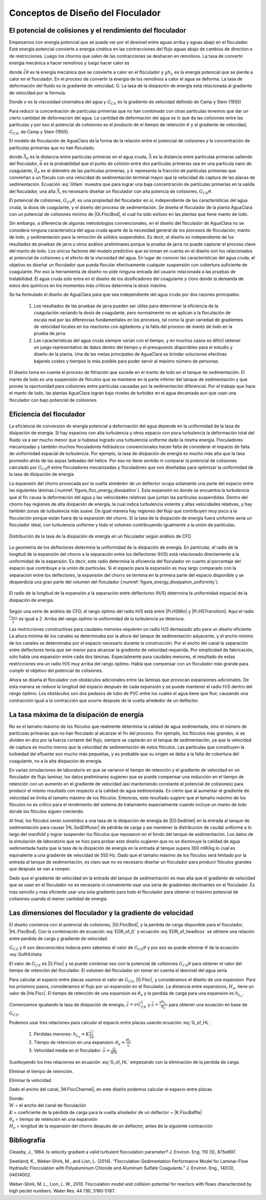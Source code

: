 
.. _title_Conceptos_de_Diseño_del_Floculador:

**********************************
Conceptos de Diseño del Floculador
**********************************

.. _heading_El_potencial_de_colisiones_y el_rendimiento_del_floculador:

El potencial de colisiones y el rendimiento del floculador
----------------------------------------------------------

Empezamos con energía potencial que se puede ver por el desnivel entre aguas arriba y aguas abajo en el floculador. Este energía potencial convierte a energía cinética en las contracciones del flujo aguas abajo de cambios de direction o de restricciones.  Luego los chorros que salen de las contracciones se deshacen en remolinos. La tasa de convertir energía mecánica a hacer remolinos y luego hacer calor es

.. math::
  :label: EDR_of_headloss

  \bar \varepsilon \theta = g h_L

donde :math:`\bar \varepsilon \theta` es la energía mecánica que se convierte a calor en el floculador y :math:`g h_L` es la energía potencial que se pierde a calor en el floculador. En el proceso de convertir la energía de los remolinos a calor el agua se deforma. La tasa de deformación del fluido es la gradiente de velocidad, G. La tasa de la disipación de energía está relacionada al gradiente de velocidad por la fórmula:

.. math::
  :label: EDR_of_G

  \bar \varepsilon=\nu G_{CS}^2

Donde :math:`\nu` es la viscosidad cinemática del agua y :math:`G_{CS}` es la gradiente de velocidad definido de Camp y Stein (1955)

Para reducir la concentración de partículas primerias que no han combinado con otras partículas tenemos que dar un cierto cantidad de deformación del agua. La cantidad de deformación del agua es lo que da las colisiones entre las partículas y por eso el potencial de colisiones es el producto de el tiempo de retención :math:`\theta` y el gradiente de velocidad, :math:`G_{CS}`, de Camp y Stein (1955).

El modelo de floculación de AguaClara da la forma de la relación entre el potencial de colisiones y la concentración de partículas primerias que no han floculado.

.. math::
   :label: Gtlam

	 G_{CS}\theta = \frac{3}{2}\frac{{\left( {{\bar \Lambda ^2} - \bar \Lambda_0^2} \right)}}{{k\pi\bar{\alpha} \bar{d}_P^2}}

donde :math:`\bar \Lambda_0` es la distancia entre partículas primeras en el agua cruda, :math:`\bar \Lambda` es la distancia entre partículas primeras saliendo del floculador, :math:`\bar{\alpha}` es la probabilidad que el punto de colisión entre dos partículas primerias sea en una partícula nano de coagulante, :math:`\bar{d}_P` es el diámetro de las partículas primerias, y :math:`k` representa la fracción de partículas primerias que conviertan a un floculo con una velocidad de sedimentación terminal mayor que la velocidad de captura de las placas de sedimentación. Ecuación :eq:`Gtlam` muestra que para lograr una baja concentración de partículas primerias en la salida del floculador, una alta :math:`\bar \Lambda`, es necesario diseñar un floculador con alta potencia de colisiones, :math:`G_{CS}\theta`.

El potencial de colisiones, :math:`G_{CS}\theta`, es una propiedad del floculador en sí, independiente de las características del agua cruda, la dosis de coagulante, y el diseño del proceso de sedimentación. Se diseña el floculador de la planta AguaClara con un potencial de colisiones mínimo de |Gt.FlocBod|, el cual ha sido exitoso en las plantas que tiene manto de lodo.



Sin embargo, a diferencia de algunas metodologías convencionales, en el diseño del floculador de AguaClara no se considera ninguna característica del agua cruda aparte de la necesidad general de los procesos de floculación, manto de lodo, y sedimentación para la remoción de sólidos suspendidos. Es decir, el diseño es independiente de los resultados de pruebas de jarra u otros análisis preliminares porque la prueba de jarra no puede capturar el proceso clave del manto de lodo. Los únicos factores del modelo predictivo que se toman en cuenta en el diseño son los relacionados al potencial de colisiones y el efecto de la viscosidad del agua. En lugar de conocer las características del agua cruda, el objetivo es diseñar un floculador que pueda flocular efectivamente cualquier suspensión con cobertura suficiente de coagulante. Por eso la herramienta de diseño no pide ninguna entrada del usuario relacionada a las pruebas de tratabilidad. El agua cruda sólo entra en el diseño de los dosificadores del coagulante y cloro donde la demanda de estos dos químicos en los momentos más críticos determina la dosis máxima.

Se ha formulado el diseño de AguaClara para que sea independiente del agua cruda por dos razones principales:

 #. Los resultados de las pruebas de jarra pueden ser útiles para determinar la eficiencia de la coagulación variando la dosis de coagulante, pero normalmente no se aplican a la floculación de escala real por las diferencias fundamentales en los procesos, tal como la gran variedad de gradientes de velocidad locales en los reactores con agitadores y la falta del proceso de manto de lodo en la prueba de jarra.
 #. Las características del agua cruda siempre varían con el tiempo, y en muchos casos es difícil obtener un juego representativo de datos dentro del tiempo y el presupuesto disponibles para el estudio y diseño de la planta. Una de las metas principales de AguaClara es brindar soluciones efectivas bajando costos y tiempos lo más posible para poder servir al máximo número de personas.

El diseño toma en cuenta el proceso de filtración que sucede en el manto de lodo en el tanque de sedimentación. El manto de lodo es una suspensión de flóculos que se mantiene en la parte inferior del tanque de sedimentación y que provee la oportunidad para colisiones entre partículas causadas por la sedimentación diferencial. Por el trabajo que hace el manto de lodo, las plantas AguaClara logran bajo niveles de turbidez en el agua decantada aun que usan una floculador con bajo potencial de colisiones.

.. _heading_Eficiencia del floculador:

Eficiencia del floculador
-------------------------

La eficiencia de conversion de energía potencial a deformación del agua depende en la uniformidad de la tasa de disipación de energía. Si hay espacios con alta turbulencia y otros espacio con poca turbulencia la deformación total del fluido va a ser mucho menor que si hubiese logrado una turbulencia uniforme dado la misma energía. Floculadores mecanizadas y también muchos floculadores hidráulicos convencionales hacen falta de considerar el impacto de falta de uniformidad espacial de turbulencia. Por ejemplo, la tasa de disipación de energía es mucho más alta que la tasa promedio atrás de las aspas ladeadas del hélice. Por eso no tiene sentido ni comparar la potencial de colisiones calculado por :math:`G_{CS}\theta` entre floculadores mecanizadas y floculadores que son diseñadas para optimizar la uniformidad de la tasa de disipación de energía.

La expansión del chorro provocada por la vuelta alrededor de un deflector ocupa solamente una parte del espacio entre las siguientes láminas (:numref:`figure_floc_energy_dissipation`). Esta expansión es donde se encuentra la turbulencia que al fin causa la deformación del agua y las velocidades relativas que juntan las partículas suspendidas. Dentro del chorro hay regiones de alta disipación de energía, la cual indica turbulencia violenta y altas velocidades relativas, y hay también zonas de turbulencia más suave. De igual manera hay regiones del flujo que contribuyen muy poco a la floculación porque están fuera de la expansión del chorro. Si la tasa de la disipación de energía fuera uniforme sería un floculador ideal, con turbulencia uniforme y todo el volumen contribuyendo igualmente a la unión de partículas.

.. _figure_floc_energy_dissipation:

.. figure:: Images/floc_energy_dissipation.png
    :width: 400px
    :align: center

    Distribución de la tasa de la disipación de energía en un floculador según análisis de CFD.

La geometría de los deflectores determina la uniformidad de la disipación de energía. En particular, el radio de la longitud de la expansión del chorro a la separación entre los deflectores (H/S) está relacionado directamente a la uniformidad de la expansión. Es decir, este radio determina la eficiencia del floculador en cuanto al porcentaje del espacio que contribuye a la unión de partículas. Si el espacio para la expansión es muy largo comparado con la separación entre los deflectores, la expansión del chorro se termina en la primera parte del espacio disponible y se desperdicia una gran parte del volumen del floculador (:numref:`figure_energy_dissipation_uniformity`).

.. _figure_energy_dissipation_uniformity:

.. figure:: Images/energy_dissipation_uniformity.png
    :width: 200px
    :align: center

    El radio de la longitud de la expansión a la separación entre deflectores (H/S) determina la uniformidad espacial de la disipación de energía.

Según una serie de análisis de CFD, el rango óptimo del radio H/S está entre |Pi.HSMin| y |Pi.HSTransition|. Aquí el radio :math:`\frac{\varepsilon_{max}}{\bar \varepsilon}` es igual a 2. Arriba del rango óptimo la uniformidad de la turbulencia se deteriora.

Las restricciones constructivas para caudales menores requieren un radio H/S demasiado alto para un diseño eficiente. La altura mínima de los canales se determinaba por la altura del tanque de sedimentación adyacente, y el ancho mínimo de los canales se determinaba por el espacio necesario durante la construcción. Por el ancho del canal la separación entre deflectores tenía que ser menor para alcanzar la gradiente de velocidad requerida. Por simplicidad de fabricación, sólo había una expansión entre cada dos láminas. Especialmente para caudales menores, el resultado de estas restricciones era un radio H/S muy arriba del rango óptimo. Había que compensar con un floculador más grande para cumplir el objetivo del potencial de colisiones.

Ahora se diseña el floculador con obstáculos adicionales entre las láminas que provocan expansiones adicionales. De esta manera se reduce la longitud del espacio después de cada expansión y se puede mantener el radio H/S dentro del rango óptimo. Los obstáculos son dos pedazos de tubo de PVC entre los cuales el agua tiene que fluir, causando una contracción igual a la contracción que ocurre después de la vuelta alrededor de un deflector.

.. _heading_La_tasa_máxima_de_la_disipación_de_energía:

La tasa máxima de la disipación de energía
------------------------------------------

No es el tamaño máximo de los flóculos que realmente determina la calidad de agua sedimentada, sino el número de partículas primarias que no han floculado al alcanzar el fin del proceso. Por ejemplo, los flóculos más grandes, si se dividen en dos por la fuerza cortante del flujo, siempre se captarán en el tanque de sedimentación, ya que la velocidad de captura es mucho menos que la velocidad de sedimentación de estos flóculos. Las partículas que constituyen la turbiedad del efluente son mucho más pequeñas, y es probable que su origen se deba a la falta de cobertura del coagulante, no a la alta disipación de energía.

En varias simulaciones de laboratorio en que se variaron el tiempo de retención y el gradiente de velocidad en un floculador de flujo laminar, los datos preliminares sugieren que se puede compensar una reducción en el tiempo de retención con un aumento en el gradiente de velocidad (así manteniendo constante el potencial de colisiones) para producir el mismo resultado con respecto a la calidad de agua sedimentada. Es cierto que al aumentar el gradiente de velocidad se limita el tamaño máximo de los flóculos. Entonces, este resultado sugiere que el tamaño máximo de los flóculos no es crítico para el rendimiento del sistema de tratamiento especialmente cuando incluye un manto de lodo donde los flóculos siguen creciendo.

Al final, los flóculos serán sometidos a una tasa de la disipación de energía de |ED.SedInlet| en la entrada al tanque de sedimentación para causar |HL.SedDiffuser| de pérdida de carga y así mantener la distribución de caudal uniforme a lo largo del manifold y lograr suspender los flóculos que reposaron en el fondo del tanque de sedimentación. Los datos de la simulación de laboratorio que se hizo para probar este diseño sugieren que no se disminuye la calidad de agua sedimentada hasta que la tasa de la disipación de energía en la entrada al tanque supera 300 mW/kg lo cual es equivalente a una gradiente de velocidad de 550 Hz. Dado que el tamaño máximo de los flóculos será limitado por la entrada al tanque de sedimentación, es claro que no es necesario diseñar un floculador para producir flóculos grandes que después se van a romper.

Dado que el gradiente de velocidad en la entrada del tanque de sedimentación es mas alta que el gradiente de velocidad que se usan en el floculador no es necesario ni conveniente usar una seria de gradientes declinantes en el floculador. Es mas sencillo y mas eficiente usar una sola gradiente para todo el floculador para obtener el máximo potencial de colisiones usando el menor cantidad de energía.

.. _heading_Las_dimensiones_del_floculador_y_la_gradiente_de_velocidad:

Las dimensiones del floculador y la gradiente de velocidad
----------------------------------------------------------

El diseño comienza con el potencial de colisiones,  |Gt.FlocBod|, y la perdida de carga disponible para el floculador, |HL.FlocBod|. Con la combinación de ecuación :eq:`EDR_of_G` y ecuación :eq:`EDR_of_headloss` se obtiene una relación entre perdida de carga y gradiente de velocidad.

.. math::
   :label: GofHLtheta

   G_{CS} = \sqrt{\frac{g h_L}{\nu \theta}}

:math:`G_{CS}` y :math:`\theta` son desconocidos todavia pero sabemos el valor de :math:`G_{CS}\theta` y por eso se puede eliminar :math:`\theta` de la ecuación :eq:`GofHLtheta`

.. math::
   :label: GofHL

   G_{CS} = \frac{g h_{L_{floc}}}{\nu (G_{CS} \theta)}

El valor de :math:`G_{CS}` es |G.Floc| y se puede combinar eso con la potencial de colisiones :math:`G_{CS}\theta` para obtener el valor del tiempo de retención del floculador. El volumen del floculador sin tomar en cuenta el desnivel del agua sería


.. math::
   :label: Floc_volume

   \rlap{--} V_{floc} = \frac{\theta}{Q}

Para calcular el espacio entre placas usamos el valor de :math:`G_{CS}`, |G.Floc|, y consideramos el diseño de una expansion. Para los próximos pasos, consideramos el flujo por un expansión en el floculador. La distancia entre expansions, :math:`H_e`, tiene un valor de |He.Floc|. El tiempo de retención de una expansion es :math:`\theta_e` y la perdida de carga para una expansion es :math:`h_{L_{e}}`.

Comenzamos igualando la tasa de disipación de energía, :math:`\bar \varepsilon = \nu G_{CS}^2` y
:math:`\bar \varepsilon = \frac{g h_{L_e}}{\theta_e}` para obtener una ecuación en base de :math:`G_{CS}`.

.. math::
   :label: G_of_HL

    \nu G_{CS}^2 = \frac{g h_{L_e}}{\theta_e}

Podemos usar tres relaciones para calcular el espacio entre placas usando ecuación :eq:`G_of_HL`.

 #. Perdidas menores: :math:`h_{L_{e}} = K \frac{\bar v^2}{2g}`
 #. Tiempo de retencion en una expansion: :math:`\theta_e = \frac{H_e}{\bar v}`
 #. Velocidad media en el floculador: :math:`\bar v = \frac{Q}{WS}`

Sustituyendo los tres relaciones en ecuación :eq:`G_of_HL` empezando con la eliminación de la perdida de carga.

.. math::
   :label: G_of_Ktheta

   \nu G_{CS}^2 = K \frac{\bar v^2}{2 \theta_e}

Eliminar el tiempo de retención.

.. math::
   :label: G_of_KHev

   \nu G_{CS}^2 = K \frac{\bar v^3}{2 H_e}

Eliminar la velocidad.

.. math::
   :label: G_of_KHeQ

   \nu G_{CS}^2 = \frac{K}{2 H_e} \left( \frac{Q}{WS} \right)^3

Dado el ancho del canal, |W.FlocChannel|, en este diseño podemos calcular el espacio entre placas.

.. math::
   :label: S_of_KHeQ

   S = \frac{Q}{W}\left( \frac{K}{2 H_e \nu G_{CS}^2} \right)^\frac{1}{3}

| Donde:
| :math:`W` = el ancho del canal de floculación
| :math:`K` = coeficiente de la pérdida de carga para la vuelta alrededor de un deflector = |K.FlocBaffle|
| :math:`\theta _e` = tiempo de retención en una expansión
| :math:`H_e` = longitud de la expansión del chorro después de un deflector, antes de la siguiente contracción


.. _heading_Bibliografía:

Bibliografía
------------

Cleasby, J., 1984. Is velocity gradient a valid turbulent flocculation
parameter? J. Environ. Eng. 110 (5), 875e897.

Swetland, K., Weber-Shirk, M., and Lion, L. (2014). ”Flocculation-Sedimentation
Performance Model for Laminar-Flow Hydraulic Flocculation with Polyaluminum
Chloride and Aluminum Sulfate Coagulants.” J. Environ. Eng., 140(3), 04014002.

Weber-Shirk, M. L., Lion, L. W., 2010. Flocculation model and collision
potential for reactors with flows characterized by high peclet numbers. Water
Res. 44 (18), 5180-5187.
